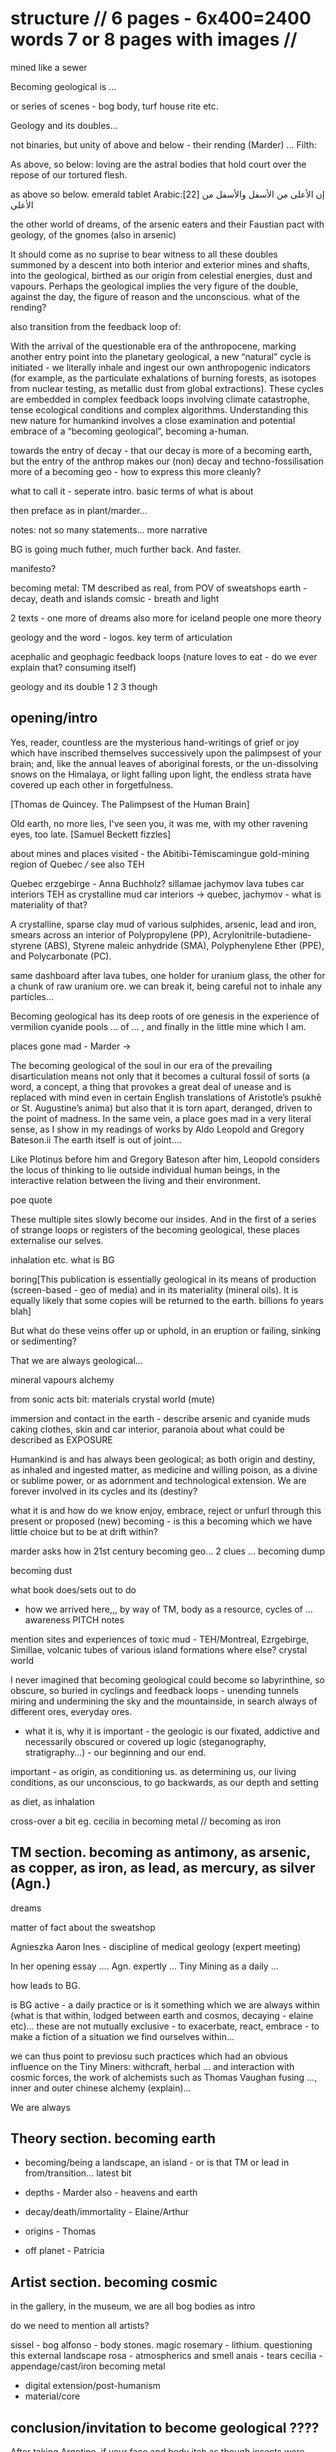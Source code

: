 * structure // 6 pages - 6x400=2400 words 7 or 8 pages with images // 

mined like a sewer

Becoming geological is ...

or series of scenes - bog body, turf house rite etc.

Geology and its doubles...

not binaries, but unity of above and below - their rending (Marder)
... Filth: 

As above, so below: loving are the astral bodies that hold court over
the repose of our tortured flesh.

as above so below. emerald tablet Arabic:[22] إن الأعلى من الأسفل والأسفل من الأعلى

the other world of dreams, of the arsenic eaters and their Faustian
pact with geology, of the gnomes (also in arsenic)

It should come as no suprise to bear witness to all these doubles
summoned by a descent into both interior and
exterior mines and shafts, into the geological, birthed as our origin
from celestial energies, dust and vapours. Perhaps the geological
implies the very figure of the double, against the day, the figure of
reason and the unconscious. what of the rending?

also transition from the feedback loop of:

With the arrival of the questionable era of the anthropocene, marking
another entry point into the planetary geological, a new “natural”
cycle is initiated - we literally inhale and ingest our own
anthropogenic indicators (for example, as the particulate exhalations
of burning forests, as isotopes from nuclear testing, as metallic dust
from global extractions). These cycles are embedded in complex
feedback loops involving climate catastrophe, tense ecological
conditions and complex algorithms. Understanding this new nature for
humankind involves a close examination and potential embrace of a
“becoming geological”, becoming a-human.

towards the entry of decay - that our decay is more of a becoming
earth, but the entry of the anthrop makes our (non) decay and
techno-fossilisation more of a becoming geo - how to express this more cleanly?




what to call it - seperate intro. basic terms of what is about

then preface as in plant/marder...

notes: not so many statements... more narrative

BG is going much futher, much further back. And faster.

manifesto?

becoming metal: TM described as real, from POV of sweatshops
earth - decay, death and islands
comsic - breath and light

2 texts - one more of dreams also more for iceland people
one more theory

geology and the word - logos. key term of articulation

acephalic and geophagic feedback loops (nature loves to eat - do we ever explain
that? consuming itself)

geology and its double 1 2 3 though

** opening/intro

Yes, reader, countless are the mysterious hand-writings of grief or
joy which have inscribed themselves successively upon the palimpsest
of your brain; and, like the annual leaves of aboriginal forests, or
the un-dissolving snows on the Himalaya, or light falling upon light,
the endless strata have covered up each other in forgetfulness.

[Thomas de Quincey. The Palimpsest of the Human Brain]

Old earth, no more lies, I've seen you, it was me, with my other ravening eyes, too late.
[Samuel Beckett fizzles]

about mines and places visited - the Abitibi-Témiscamingue gold-mining region of Quebec /// see also TEH

Quebec
erzgebirge - Anna Buchholz?
sillamae
jachymov
lava tubes
car interiors
TEH as crystalline mud
car interiors -> quebec, jachymov - what is materiality of that?


A crystalline, sparse clay mud of various sulphides, arsenic, lead and
iron, smears across an interior of Polypropylene (PP),
Acrylonitrile-butadiene-styrene (ABS), Styrene maleic anhydride (SMA),
Polyphenylene Ether (PPE), and Polycarbonate (PC). 

same dashboard after lava tubes, one holder for uranium glass, the
other for a chunk of raw uranium ore. we can break it, being careful
not to inhale any particles...


Becoming geological has its deep roots of ore genesis in the
experience of vermilion cyanide pools  ... of
... , and finally in the little mine which I am.

places gone mad - Marder ->

The becoming geological of the soul in our era of the prevailing
disarticulation means not only that it becomes a cultural fossil of
sorts (a word, a concept, a thing that provokes a great deal of unease
and is replaced with mind even in certain English translations of
Aristotle’s psukhē or St. Augustine’s anima) but also that it is torn
apart, deranged, driven to the point of madness. In the same vein, a
place goes mad in a very literal sense, as I show in my readings of
works by Aldo Leopold and Gregory Bateson.ii The earth itself is out
of joint....

Like Plotinus before him and Gregory Bateson after him, Leopold considers
the locus of thinking to lie outside individual human beings, in the
interactive relation between the living and their environment.

poe quote

These multiple sites slowly become our insides. And in the first of a
series of strange loops or registers of the becoming geological, these
places externalise our selves.

inhalation etc. what is BG

boring[This publication is essentially geological in its means of production
(screen-based - geo of media) and in its materiality (mineral
oils). It is equally likely that some copies will be returned to the
earth. billions fo years blah]

But what do these veins offer up or uphold, in an eruption or failing,
sinking or sedimenting?

That we are always geological...

mineral vapours alchemy

from sonic acts bit: materials crystal world (mute)

immersion and contact in the earth - describe arsenic and cyanide muds
caking clothes, skin and car interior, paranoia about what could be
described as EXPOSURE

Humankind is and has always been geological; as both origin and
destiny, as inhaled and ingested matter, as medicine and willing
poison, as a divine or sublime power, or as adornment and
technological extension. We are forever involved in its cycles and its
(destiny?

what it is and how do we know enjoy, embrace, reject or unfurl through
this present or proposed (new) becoming - is this a becoming which we
have little choice but to be at drift within?

marder asks how in 21st century becoming geo... 2 clues ... becoming dump

becoming dust

what book does/sets out to do

- how we arrived here,,, by way of TM, body as a resource, cycles of ... awareness PITCH notes

mention sites and experiences of toxic mud - TEH/Montreal, Ezrgebirge, Simillae, volcanic tubes of various island formations where else? crystal world

I never imagined that becoming geological could become so
labyrinthine, so obscure, so buried in cyclings and feedback loops -
unending tunnels miring and undermining the sky and the mountainside,
in search always of different ores, everyday ores.

- what it is, why it is important - the geologic is our fixated,
  addictive and necessarily obscured or covered up logic
  (steganography, stratigraphy...) - our beginning and our end.

important - as origin, as conditioning us. as determining us, our living conditions, as our unconscious, to go backwards, as our depth and setting

as diet, as inhalation

cross-over a bit eg. cecilia in becoming metal // becoming as iron

** TM section. becoming as antimony, as arsenic, as copper, as iron, as lead, as mercury, as silver (Agn.)

dreams

matter of fact about the sweatshop

Agnieszka
Aaron
Ines - discipline of medical geology (expert meeting)

In her opening essay .... Agn. expertly ... Tiny Mining as a daily ...

how leads to BG. 

is BG active - a daily practice or is it something which we are always
within (what is that within, lodged between earth and cosmos,
decaying - elaine etc)... these are not mutually exclusive - to
exacerbate, react, embrace - to make a fiction of a situation we find
ourselves within...

 we can thus point to previosu such practices which had an obvious
influence on the Tiny Miners: withcraft, herbal ... and interaction
with cosmic forces, the work of alchemists such as Thomas Vaughan
fusing ..., inner and outer chinese alchemy (explain)...

We are always

** Theory section. becoming earth

- becoming/being a landscape, an island - or is that TM or lead in from/transition... latest bit

- depths - Marder also - heavens and earth

- decay/death/immortality - Elaine/Arthur

- origins - Thomas

- off planet - Patricia

** Artist section. becoming cosmic

in the gallery, in the museum, we are all bog bodies as intro

do we need to mention all artists?

sissel - bog
alfonso - body stones. magic
rosemary - lithium. questioning this external landscape
rosa - atmospherics and smell
anais - tears
cecilia - appendage/cast/iron becoming metal

- digital extension/post-humanism
- material/core

** conclusion/invitation to become geological ????

After taking Argotine, if your face and body itch as though insects
were crawling over them, if your hands and feet swell, if you cannot
stand the smell of food and vomit it up after you have eaten it, if
you feel as if you were going to be sick most of the time, if you
experience weakness in your arms and legs, if you have to go often to
the toilet, or if your head or stomach violently ache - do not be
alarmed or disturbed. All these effects are merely proof that the
Argotine you are taking is successfully mining your insides.

** other

conduit - elaine and arthur p.40

/Who/ of us should fear obsolescence, the /double/ bind being to
evolve or die? But is not the process of evolution itself - that is,
leaving behind one configuration and becoming another - always already
marked by death? Is one pollutant or catalyst? Is one contaminant. or
the contaminated? ... Can any single position be known to the One who
enters this raging theatre. No, no matter how diffuse, I sense the
others.

